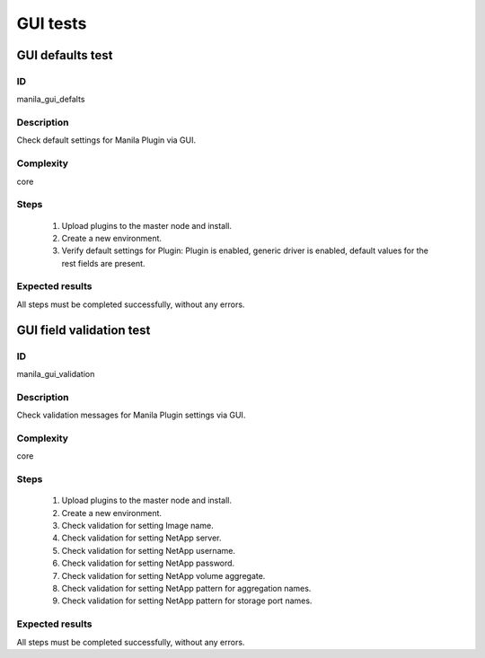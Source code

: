 =========
GUI tests
=========


GUI defaults test
-----------------


ID
##

manila_gui_defalts


Description
###########

Check default settings for Manila Plugin via GUI.


Complexity
##########

core


Steps
#####

    1. Upload plugins to the master node and install.
    2. Create a new environment.
    3. Verify default settings for Plugin:
       Plugin is enabled, generic driver is enabled, default values for the
       rest fields are present.


Expected results
################

All steps must be completed successfully, without any errors.


GUI field validation test
-------------------------


ID
##

manila_gui_validation


Description
###########

Check validation messages for Manila Plugin settings via GUI.


Complexity
##########

core


Steps
#####

    1. Upload plugins to the master node and install.
    2. Create a new environment.
    3. Check validation for setting Image name.
    4. Check validation for setting NetApp server.
    5. Check validation for setting NetApp username.
    6. Check validation for setting NetApp password.
    7. Check validation for setting NetApp volume aggregate.
    8. Check validation for setting NetApp pattern for aggregation names.
    9. Check validation for setting NetApp pattern for storage port names.


Expected results
################

All steps must be completed successfully, without any errors.